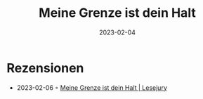 :PROPERTIES:
:ID:       bae2af8e-0233-4275-9859-13e54781e904
:END:
#+title: Meine Grenze ist dein Halt
#+filetags: :parenting:book:
#+date: 2023-02-04

* Rezensionen
- 2023-02-06 ◦ [[https://www.lesejury.de/nora-imlau/buecher/meine-grenze-ist-dein-halt/9783407867421][Meine Grenze ist dein Halt | Lesejury]]
